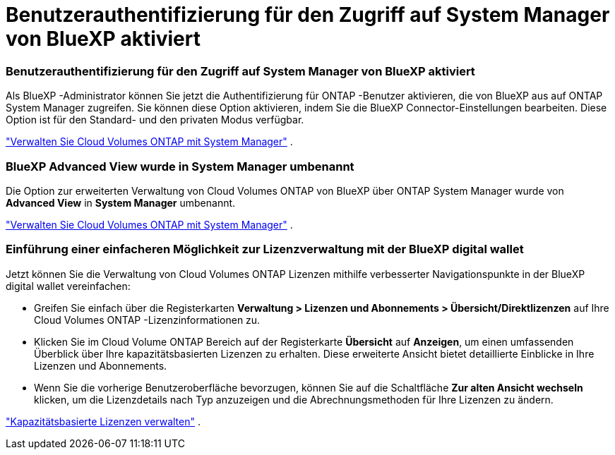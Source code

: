 = Benutzerauthentifizierung für den Zugriff auf System Manager von BlueXP aktiviert
:allow-uri-read: 




=== Benutzerauthentifizierung für den Zugriff auf System Manager von BlueXP aktiviert

Als BlueXP -Administrator können Sie jetzt die Authentifizierung für ONTAP -Benutzer aktivieren, die von BlueXP aus auf ONTAP System Manager zugreifen.  Sie können diese Option aktivieren, indem Sie die BlueXP Connector-Einstellungen bearbeiten.  Diese Option ist für den Standard- und den privaten Modus verfügbar.

link:https://docs.netapp.com/us-en/bluexp-cloud-volumes-ontap/task-administer-advanced-view.html["Verwalten Sie Cloud Volumes ONTAP mit System Manager"^] .



=== BlueXP Advanced View wurde in System Manager umbenannt

Die Option zur erweiterten Verwaltung von Cloud Volumes ONTAP von BlueXP über ONTAP System Manager wurde von *Advanced View* in *System Manager* umbenannt.

link:https://docs.netapp.com/us-en/bluexp-cloud-volumes-ontap/task-administer-advanced-view.html["Verwalten Sie Cloud Volumes ONTAP mit System Manager"^] .



=== Einführung einer einfacheren Möglichkeit zur Lizenzverwaltung mit der BlueXP digital wallet

Jetzt können Sie die Verwaltung von Cloud Volumes ONTAP Lizenzen mithilfe verbesserter Navigationspunkte in der BlueXP digital wallet vereinfachen:

* Greifen Sie einfach über die Registerkarten *Verwaltung > Lizenzen und Abonnements > Übersicht/Direktlizenzen* auf Ihre Cloud Volumes ONTAP -Lizenzinformationen zu.
* Klicken Sie im Cloud Volume ONTAP Bereich auf der Registerkarte *Übersicht* auf *Anzeigen*, um einen umfassenden Überblick über Ihre kapazitätsbasierten Lizenzen zu erhalten.  Diese erweiterte Ansicht bietet detaillierte Einblicke in Ihre Lizenzen und Abonnements.
* Wenn Sie die vorherige Benutzeroberfläche bevorzugen, können Sie auf die Schaltfläche *Zur alten Ansicht wechseln* klicken, um die Lizenzdetails nach Typ anzuzeigen und die Abrechnungsmethoden für Ihre Lizenzen zu ändern.


link:https://docs.netapp.com/us-en/bluexp-cloud-volumes-ontap/task-manage-capacity-licenses.html["Kapazitätsbasierte Lizenzen verwalten"^] .
